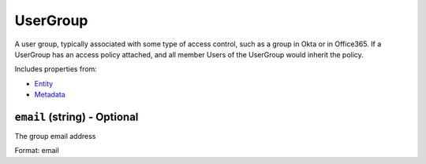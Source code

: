 UserGroup
=========

A user group, typically associated with some type of access control, such as a group in Okta or in Office365. If a UserGroup has an access policy attached, and all member Users of the UserGroup would inherit the policy.

Includes properties from:

* `Entity <Entity.html>`_
* `Metadata <Metadata.html>`_

``email`` (string) - Optional
-----------------------------

The group email address

Format: email